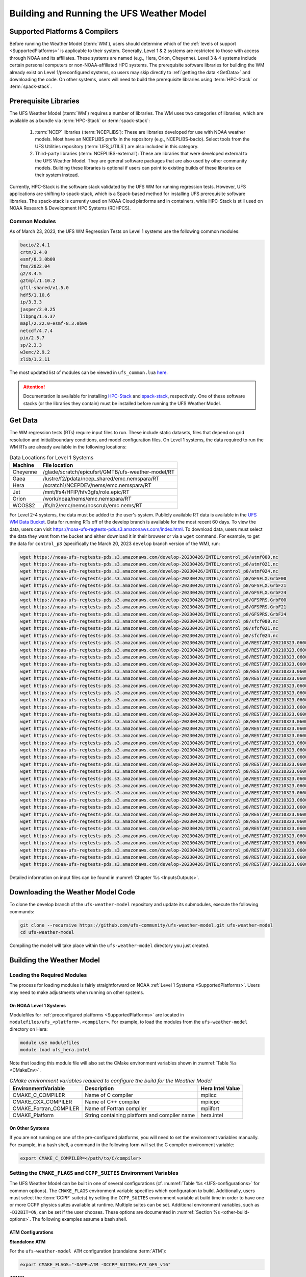 .. _BuildingAndRunning:

******************************************
Building and Running the UFS Weather Model
******************************************

===================================
Supported Platforms & Compilers
===================================
Before running the Weather Model (:term:`WM`), users should determine which of the 
:ref:`levels of support <SupportedPlatforms>` 
is applicable to their system. Generally, Level 1 & 2 systems are restricted to those with access 
through NOAA and its affiliates. These systems are named (e.g., Hera, Orion, Cheyenne). 
Level 3 & 4 systems include certain personal computers or non-NOAA-affiliated HPC systems. 
The prerequisite software libraries for building the WM already exist on Level 1/preconfigured 
systems, so users may skip directly to :ref:`getting the data <GetData>` and downloading the code. 
On other systems, users will need to build the prerequisite libraries using :term:`HPC-Stack` or :term:`spack-stack`. 

=======================
Prerequisite Libraries
=======================

The UFS Weather Model (:term:`WM`) requires a number of libraries.
The WM uses two categories of libraries, which are available as a bundle via 
:term:`HPC-Stack` or :term:`spack-stack`:

   #. :term:`NCEP` libraries (:term:`NCEPLIBS`): These are libraries developed for use with NOAA weather models.
      Most have an NCEPLIBS prefix in the repository (e.g., NCEPLIBS-bacio). Select tools from the UFS
      Utilities repository (:term:`UFS_UTILS`) are also included in this category. 

   #. Third-party libraries (:term:`NCEPLIBS-external`): These are libraries that were developed external to
      the UFS Weather Model. They are general software packages that are also used by other community models. 
      Building these libraries is optional if users can point to existing builds of these libraries on their system
      instead. 

Currently, HPC-Stack is the software stack validated by the UFS WM for running regression tests. 
However, UFS applications are shifting to spack-stack, which is a Spack-based 
method for installing UFS prerequisite software libraries. The spack-stack is currently 
used on NOAA Cloud platforms and in containers, while HPC-Stack is still used on NOAA
Research & Development HPC Systems (RDHPCS). 

.. COMMENT: Is this still true? 
   The spack-stack locations listed in :numref:`Table %s <stack-locations>` are still being validated. 

----------------
Common Modules
----------------

As of March 23, 2023, the UFS WM Regression Tests on Level 1 systems use the following common modules: 

.. code-block:: console

   bacio/2.4.1
   crtm/2.4.0
   esmf/8.3.0b09
   fms/2022.04
   g2/3.4.5
   g2tmpl/1.10.2
   gftl-shared/v1.5.0
   hdf5/1.10.6
   ip/3.3.3
   jasper/2.0.25
   libpng/1.6.37
   mapl/2.22.0-esmf-8.3.0b09
   netcdf/4.7.4
   pio/2.5.7
   sp/2.3.3
   w3emc/2.9.2
   zlib/1.2.11

The most updated list of modules can be viewed in ``ufs_common.lua`` 
`here <https://github.com/ufs-community/ufs-weather-model/blob/develop/modulefiles/ufs_common.lua>`__.

.. attention::
   Documentation is available for installing `HPC-Stack <https://hpc-stack.readthedocs.io/en/latest/>`__ 
   and `spack-stack <https://spack-stack.readthedocs.io/en/latest/>`__, respectively. 
   One of these software stacks (or the libraries they contain) must be installed before running the UFS Weather Model. 

.. COMMENT: Add spack stack (and HPC-Stack?) locations: 
   On Level 1 systems, HPC-Stack and spack-stack are installed in the following locations:

   .. _stack-locations:

   .. table:: Stack Locations

      +--------------+-----------------------------------------------------------------------------------------------------------------------------------------+
      | Platform     | HPC-Stack/spack-stack Installation                                                                                                      |
      +==============+=========================================================================================================================================+
      | WCOSS2       | N/A                                                                                                                                     |
      +--------------+-----------------------------------------------------------------------------------------------------------------------------------------+
      | Hera (Intel) | HPC-Stack: /scratch1/NCEPDEV/nems/role.epic/hpc-stack/libs/intel-2022.1.2/modulefiles/stack                                             |
      |              |                                                                                                                                         |
      |              | spack-stack: /scratch1/NCEPDEV/jcsda/jedipara/spack-stack/modulefiles                                                                   |
      +--------------+-----------------------------------------------------------------------------------------------------------------------------------------+
      | Hera (GNU)   | HPC-Stack: /scratch1/NCEPDEV/nems/role.epic/hpc-stack/libs/gnu-9.2/modulefiles/stack                                                    |
      |              |                                                                                                                                         |
      |              | spack-stack: /scratch1/NCEPDEV/global/spack-stack/spack-stack-v1/envs/skylab-3.0.0-intel-2021.5.0/install/modulefiles/Core              |
      +--------------+-----------------------------------------------------------------------------------------------------------------------------------------+
      | Gaea         | HPC-Stack: /lustre/f2/dev/role.epic/contrib/hpc-stack/intel-2021.3.0_noarch/modulefiles/stack                                           |
      |              |                                                                                                                                         |
      |              | spack-stack: /lustre/f2/pdata/esrl/gsd/spack-stack/modulefiles                                                                          |
      +--------------+-----------------------------------------------------------------------------------------------------------------------------------------+
      | Jet          | HPC-Stack: /mnt/lfs4/HFIP/hfv3gfs/role.epic/hpc-stack/libs/intel-2022.1.2/modulefiles/stack                                             |
      |              |                                                                                                                                         |
      |              | spack-stack: Coming soon!                                                                                                               |
      +--------------+-----------------------------------------------------------------------------------------------------------------------------------------+
      | Orion        | HPC-Stack: /work/noaa/epic-ps/role-epic-ps/hpc-stack/libs/intel-2022.1.2/modulefiles/stack                                              |
      |              |                                                                                                                                         |
      |              | spack-stack: /work/noaa/da/role-da/spack-stack/modulefiles                                                                              |
      +--------------+-----------------------------------------------------------------------------------------------------------------------------------------+
      | Cheyenne     | HPC-Stack: /glade/work/epicufsrt/contrib/hpc-stack/intel2022.1/modulefiles/stack                                                        |
      | (Intel)      |                                                                                                                                         |
      |              | spack-stack: /glade/work/jedipara/cheyenne/spack-stack/modulefiles/misc                                                                 |
      +--------------+-----------------------------------------------------------------------------------------------------------------------------------------+
      | Cheyenne     | HPC-Stack: /glade/work/epicufsrt/contrib/hpc-stack/gnu10.1.0/modulefiles/stack                                                          |
      | (GNU)        |                                                                                                                                         |
      |              | spack-stack: /glade/work/jedipara/cheyenne/spack-stack/spack-stack-feature-r2d2-mysql/envs/unified-4.0.0-rc1/install/modulefiles/Core   |
      +--------------+-----------------------------------------------------------------------------------------------------------------------------------------+
      | NOAA Cloud   | HPC-Stack: N/A                                                                                                                          |
      | (AWS/GCP/    |                                                                                                                                         |
      | Azure)       | spack-stack: /contrib/spack-stack/modulefiles/core                                                                                      |
      +--------------+-----------------------------------------------------------------------------------------------------------------------------------------+

   On Level 2-4 Systems, users will need to install the HPC-Stack or the spack-stack and load the appropriate modules. 
   The `HPC-Stack <https://hpc-stack.readthedocs.io/en/latest/>`__ and 
   `spack-stack <https://spack-stack.readthedocs.io/en/latest/>`__ documentation is the authoritative 
   source for details on installation and configuration of each respective stack. 

.. _GetData:

============
Get Data
============

The WM regression tests (RTs) require input files to run. 
These include static datasets, files that depend on grid resolution and 
initial/boundary conditions, and model configuration files. On Level 1 systems, 
the data required to run the WM RTs are already available in the following locations: 

.. _DataLocations:
.. table:: Data Locations for Level 1 Systems

   +--------------+-----------------------------------------------------+
   | Machine      | File location                                       |
   +==============+=====================================================+
   | Cheyenne     | /glade/scratch/epicufsrt/GMTB/ufs-weather-model/RT  |
   +--------------+-----------------------------------------------------+
   | Gaea         | /lustre/f2/pdata/ncep_shared/emc.nemspara/RT        |
   +--------------+-----------------------------------------------------+
   | Hera         | /scratch1/NCEPDEV/nems/emc.nemspara/RT              |
   +--------------+-----------------------------------------------------+
   | Jet          | /mnt/lfs4/HFIP/hfv3gfs/role.epic/RT                 |
   +--------------+-----------------------------------------------------+
   | Orion        | /work/noaa/nems/emc.nemspara/RT                     |
   +--------------+-----------------------------------------------------+
   | WCOSS2       | /lfs/h2/emc/nems/noscrub/emc.nems/RT                |
   +--------------+-----------------------------------------------------+ 

For Level 2-4 systems, the data must be added to the user's system. 
Publicly available RT data is available in the `UFS WM Data Bucket <https://registry.opendata.aws/noaa-ufs-regtests/>`__. 
Data for running RTs off of the develop branch is available for the most recent 60 days. 
To view the data, users can visit https://noaa-ufs-regtests-pds.s3.amazonaws.com/index.html. 
To download data, users must select the data they want from the bucket and either download it in their browser or via a ``wget`` command. 
For example, to get the data for ``control_p8`` (specifically the March 20, 2023 ``develop`` branch version of the WM), run: 

.. code-block:: console

   wget https://noaa-ufs-regtests-pds.s3.amazonaws.com/develop-20230426/INTEL/control_p8/atmf000.nc
   wget https://noaa-ufs-regtests-pds.s3.amazonaws.com/develop-20230426/INTEL/control_p8/atmf021.nc
   wget https://noaa-ufs-regtests-pds.s3.amazonaws.com/develop-20230426/INTEL/control_p8/atmf024.nc
   wget https://noaa-ufs-regtests-pds.s3.amazonaws.com/develop-20230426/INTEL/control_p8/GFSFLX.GrbF00
   wget https://noaa-ufs-regtests-pds.s3.amazonaws.com/develop-20230426/INTEL/control_p8/GFSFLX.GrbF21
   wget https://noaa-ufs-regtests-pds.s3.amazonaws.com/develop-20230426/INTEL/control_p8/GFSFLX.GrbF24
   wget https://noaa-ufs-regtests-pds.s3.amazonaws.com/develop-20230426/INTEL/control_p8/GFSPRS.GrbF00
   wget https://noaa-ufs-regtests-pds.s3.amazonaws.com/develop-20230426/INTEL/control_p8/GFSPRS.GrbF21
   wget https://noaa-ufs-regtests-pds.s3.amazonaws.com/develop-20230426/INTEL/control_p8/GFSPRS.GrbF24
   wget https://noaa-ufs-regtests-pds.s3.amazonaws.com/develop-20230426/INTEL/control_p8/sfcf000.nc
   wget https://noaa-ufs-regtests-pds.s3.amazonaws.com/develop-20230426/INTEL/control_p8/sfcf021.nc
   wget https://noaa-ufs-regtests-pds.s3.amazonaws.com/develop-20230426/INTEL/control_p8/sfcf024.nc
   wget https://noaa-ufs-regtests-pds.s3.amazonaws.com/develop-20230426/INTEL/control_p8/RESTART/20210323.060000.coupler.res
   wget https://noaa-ufs-regtests-pds.s3.amazonaws.com/develop-20230426/INTEL/control_p8/RESTART/20210323.060000.fv_core.res.nc
   wget https://noaa-ufs-regtests-pds.s3.amazonaws.com/develop-20230426/INTEL/control_p8/RESTART/20210323.060000.fv_core.res.tile1.nc
   wget https://noaa-ufs-regtests-pds.s3.amazonaws.com/develop-20230426/INTEL/control_p8/RESTART/20210323.060000.fv_core.res.tile2.nc
   wget https://noaa-ufs-regtests-pds.s3.amazonaws.com/develop-20230426/INTEL/control_p8/RESTART/20210323.060000.fv_core.res.tile3.nc
   wget https://noaa-ufs-regtests-pds.s3.amazonaws.com/develop-20230426/INTEL/control_p8/RESTART/20210323.060000.fv_core.res.tile4.nc
   wget https://noaa-ufs-regtests-pds.s3.amazonaws.com/develop-20230426/INTEL/control_p8/RESTART/20210323.060000.fv_core.res.tile5.nc
   wget https://noaa-ufs-regtests-pds.s3.amazonaws.com/develop-20230426/INTEL/control_p8/RESTART/20210323.060000.fv_core.res.tile6.nc
   wget https://noaa-ufs-regtests-pds.s3.amazonaws.com/develop-20230426/INTEL/control_p8/RESTART/20210323.060000.fv_srf_wnd.res.tile1.nc
   wget https://noaa-ufs-regtests-pds.s3.amazonaws.com/develop-20230426/INTEL/control_p8/RESTART/20210323.060000.fv_srf_wnd.res.tile2.nc
   wget https://noaa-ufs-regtests-pds.s3.amazonaws.com/develop-20230426/INTEL/control_p8/RESTART/20210323.060000.fv_srf_wnd.res.tile3.nc
   wget https://noaa-ufs-regtests-pds.s3.amazonaws.com/develop-20230426/INTEL/control_p8/RESTART/20210323.060000.fv_srf_wnd.res.tile4.nc
   wget https://noaa-ufs-regtests-pds.s3.amazonaws.com/develop-20230426/INTEL/control_p8/RESTART/20210323.060000.fv_srf_wnd.res.tile5.nc
   wget https://noaa-ufs-regtests-pds.s3.amazonaws.com/develop-20230426/INTEL/control_p8/RESTART/20210323.060000.fv_srf_wnd.res.tile6.nc
   wget https://noaa-ufs-regtests-pds.s3.amazonaws.com/develop-20230426/INTEL/control_p8/RESTART/20210323.060000.fv_tracer.res.tile1.nc
   wget https://noaa-ufs-regtests-pds.s3.amazonaws.com/develop-20230426/INTEL/control_p8/RESTART/20210323.060000.fv_tracer.res.tile2.nc
   wget https://noaa-ufs-regtests-pds.s3.amazonaws.com/develop-20230426/INTEL/control_p8/RESTART/20210323.060000.fv_tracer.res.tile3.nc
   wget https://noaa-ufs-regtests-pds.s3.amazonaws.com/develop-20230426/INTEL/control_p8/RESTART/20210323.060000.fv_tracer.res.tile4.nc
   wget https://noaa-ufs-regtests-pds.s3.amazonaws.com/develop-20230426/INTEL/control_p8/RESTART/20210323.060000.fv_tracer.res.tile5.nc
   wget https://noaa-ufs-regtests-pds.s3.amazonaws.com/develop-20230426/INTEL/control_p8/RESTART/20210323.060000.fv_tracer.res.tile6.nc
   wget https://noaa-ufs-regtests-pds.s3.amazonaws.com/develop-20230426/INTEL/control_p8/RESTART/20210323.060000.phy_data.tile1.nc
   wget https://noaa-ufs-regtests-pds.s3.amazonaws.com/develop-20230426/INTEL/control_p8/RESTART/20210323.060000.phy_data.tile2.nc
   wget https://noaa-ufs-regtests-pds.s3.amazonaws.com/develop-20230426/INTEL/control_p8/RESTART/20210323.060000.phy_data.tile3.nc
   wget https://noaa-ufs-regtests-pds.s3.amazonaws.com/develop-20230426/INTEL/control_p8/RESTART/20210323.060000.phy_data.tile4.nc
   wget https://noaa-ufs-regtests-pds.s3.amazonaws.com/develop-20230426/INTEL/control_p8/RESTART/20210323.060000.phy_data.tile5.nc
   wget https://noaa-ufs-regtests-pds.s3.amazonaws.com/develop-20230426/INTEL/control_p8/RESTART/20210323.060000.phy_data.tile6.nc
   wget https://noaa-ufs-regtests-pds.s3.amazonaws.com/develop-20230426/INTEL/control_p8/RESTART/20210323.060000.sfc_data.tile1.nc
   wget https://noaa-ufs-regtests-pds.s3.amazonaws.com/develop-20230426/INTEL/control_p8/RESTART/20210323.060000.sfc_data.tile2.nc
   wget https://noaa-ufs-regtests-pds.s3.amazonaws.com/develop-20230426/INTEL/control_p8/RESTART/20210323.060000.sfc_data.tile3.nc
   wget https://noaa-ufs-regtests-pds.s3.amazonaws.com/develop-20230426/INTEL/control_p8/RESTART/20210323.060000.sfc_data.tile4.nc
   wget https://noaa-ufs-regtests-pds.s3.amazonaws.com/develop-20230426/INTEL/control_p8/RESTART/20210323.060000.sfc_data.tile5.nc
   wget https://noaa-ufs-regtests-pds.s3.amazonaws.com/develop-20230426/INTEL/control_p8/RESTART/20210323.060000.sfc_data.tile6.nc

Detailed information on input files can be found in :numref:`Chapter %s <InputsOutputs>`. 

.. _DownloadingWMCode:

==================================
Downloading the Weather Model Code
==================================

To clone the develop branch of the ``ufs-weather-model`` repository and update its submodules, execute the following commands:

.. code-block:: console

  git clone --recursive https://github.com/ufs-community/ufs-weather-model.git ufs-weather-model
  cd ufs-weather-model

Compiling the model will take place within the ``ufs-weather-model`` directory you just created.

==========================
Building the Weather Model
==========================

----------------------------
Loading the Required Modules
----------------------------

The process for loading modules is fairly straightforward on NOAA :ref:`Level 1 Systems <SupportedPlatforms>`. 
Users may need to make adjustments when running on other systems. 


On NOAA Level 1 Systems
---------------------------

Modulefiles for :ref:`preconfigured platforms <SupportedPlatforms>` are located in 
``modulefiles/ufs_<platform>.<compiler>``. For example, to load the modules from the 
``ufs-weather-model`` directory on Hera:

.. code-block:: console

    module use modulefiles
    module load ufs_hera.intel

Note that loading this module file will also set the CMake environment variables shown in
:numref:`Table %s <CMakeEnv>`.

.. _CMakeEnv:

.. table:: *CMake environment variables required to configure the build for the Weather Model*

   +-------------------------+----------------------------------------------+----------------------+
   | **EnvironmentVariable** | **Description**                              | **Hera Intel Value** |
   +=========================+==============================================+======================+
   |  CMAKE_C_COMPILER       | Name of C compiler                           | mpiicc               |
   +-------------------------+----------------------------------------------+----------------------+
   |  CMAKE_CXX_COMPILER     | Name of C++ compiler                         | mpiicpc              |
   +-------------------------+----------------------------------------------+----------------------+
   |  CMAKE_Fortran_COMPILER | Name of Fortran compiler                     | mpiifort             |
   +-------------------------+----------------------------------------------+----------------------+
   |  CMAKE_Platform         | String containing platform and compiler name | hera.intel           |
   +-------------------------+----------------------------------------------+----------------------+

On Other Systems
-------------------

If you are not running on one of the pre-configured platforms, you will need to set the environment variables
manually. For example, in a bash shell, a command in the following form will set the C compiler environment variable:

.. code-block:: console

   export CMAKE_C_COMPILER=</path/to/C/compiler>

.. COMMENT: Update after Zach's PR is merged. 

------------------------------------------------------------------------
Setting the ``CMAKE_FLAGS`` and ``CCPP_SUITES`` Environment Variables
------------------------------------------------------------------------

The UFS Weather Model can be built in one of several configurations (cf. :numref:`Table %s <UFS-configurations>` for common options). 
The ``CMAKE_FLAGS`` environment variable specifies which configuration to build.
Additionally, users must select the :term:`CCPP` suite(s) by setting the ``CCPP_SUITES`` environment variable at
build time in order to have one or more CCPP physics suites available at runtime. Multiple suites can be set. 
Additional environment variables, such as ``-D32BIT=ON``, can be set if the user chooses. These options are documented 
in :numref:`Section %s <other-build-options>`. 
The following examples assume a bash shell.

ATM Configurations
---------------------

.. _atm:

**Standalone ATM**

For the ``ufs-weather-model ATM`` configuration (standalone :term:`ATM`):

.. code-block:: console

    export CMAKE_FLAGS="-DAPP=ATM -DCCPP_SUITES=FV3_GFS_v16"

.. _atmw:

**ATMW**

For the ``ufs-weather-model ATMW`` configuration (standalone ATM coupled to :term:`WW3`):

.. code-block:: console

    export CMAKE_FLAGS="-DAPP=ATMW -DCCPP_SUITES=FV3_GFS_v16"

.. _atmaero:

**ATMAERO**

For the ``ufs-weather-model ATMAERO`` configuration (standalone ATM coupled to :term:`GOCART`):

.. code-block:: console

    export CMAKE_FLAGS="-DAPP=ATMAERO -DCCPP_SUITES=FV3_GFS_v17_p8"

.. _atmaq:

**ATMAQ**

For the ``ufs-weather-model ATMAQ`` configuration (standalone ATM coupled to :term:`CMAQ`):

.. code-block:: console

    export CMAKE_FLAGS="-DAPP=ATMAQ -DCCPP_SUITES=FV3_GFS_v15p2"

.. _atml:

**ATML**

For the ``ufs-weather-model ATML`` configuration (standalone ATM coupled to :term:`LND`):

.. code-block:: console

    export CMAKE_FLAGS="-DAPP=ATML -DCCPP_SUITES=control_p8_atmlnd_sbs"

S2S Configurations 
----------------------

.. _s2s:

**S2S**

For the ``ufs-weather-model S2S`` configuration (coupled atm/ice/ocean):

.. code-block:: console

    export CMAKE_FLAGS="-DAPP=S2S -DCCPP_SUITES=FV3_GFS_v17_coupled_p8"

To turn on debugging flags, add ``-DDEBUG=ON`` flag after ``-DAPP=S2S``. Users can allow verbose build messages by running: 

.. code-block:: console

    export BUILD_VERBOSE=1

To receive atmosphere-ocean fluxes from the CMEPS :term:`mediator`, add the argument ``-DCMEPS_AOFLUX=ON``.
For example:

.. code-block:: console

    export CMAKE_FLAGS="-DAPP=S2S -DCCPP_SUITES=FV3_GFS_v17_coupled_p8_sfcocn -DCMEPS_AOFLUX=ON"

.. _s2sa:

**S2SA**

For the ``ufs-weather-model S2SA`` configuration (atm/ice/ocean/aerosols):

.. code-block:: console

    export CMAKE_FLAGS="-DAPP=S2SA -DCCPP_SUITES=FV3_GFS_2017_coupled,FV3_GFS_v15p2_coupled,FV3_GFS_v16_coupled,FV3_GFS_v16_coupled_noahmp"

..
   CHECK: DAPP flag and physics suites

.. _s2sw:

**S2SW**

For the ``ufs-weather-model S2SW`` configuration (atm/ice/ocean/wave):

.. code-block:: console

    export CMAKE_FLAGS="-DAPP=S2SW -DCCPP_SUITES=FV3_GFS_v17_coupled_p8"

.. _s2swa:

**S2SWA**

For the ``ufs-weather-model S2SWA`` configuration (atm/ice/ocean/wave/aerosols):

.. code-block:: console

    export CMAKE_FLAGS="-DAPP=S2SWA -DCCPP_SUITES=FV3_GFS_v17_coupled_p8,FV3_GFS_cpld_rasmgshocnsstnoahmp_ugwp"

.. _ng-godas:

NG-GODAS Configuration
------------------------

For the ``ufs-weather-model NG-GODAS`` configuration (atm/ocean/ice/data assimilation): 

.. code-block:: console

    export CMAKE_FLAGS="-DAPP=NG-GODAS"

.. COMMENT: Check! --> In rt.conf, no CCPP suite is set. Is there a default one?

HAFS Configurations
----------------------

.. _hafs:

**HAFS**

For the ``ufs-weather-model HAFS`` configuration (atm/ocean) in 32 bit:

.. code-block:: console

    export CMAKE_FLAGS="-DAPP=HAFS -D32BIT=ON -DCCPP_SUITES=FV3_HAFS_v0_gfdlmp_tedmf_nonsst,FV3_HAFS_v0_gfdlmp_tedmf"

.. _hafsw:

**HAFSW**

For the ``ufs-weather-model HAFSW`` configuration (atm/ocean/wave) in 32-bit with moving nest:

.. code-block:: console

    export CMAKE_FLAGS="-DAPP=HAFSW -D32BIT=ON -DMOVING_NEST=ON -DCCPP_SUITES=FV3_HAFS_v0_gfdlmp_tedmf,FV3_HAFS_v0_gfdlmp_tedmf_nonsst,FV3_HAFS_v0_thompson_tedmf_gfdlsf"

.. _hafs-all:

**HAFS-ALL**

For the ``ufs-weather-model HAFS-ALL`` configuration (data/atm/ocean/wave) in 32 bit:

.. code-block:: console

    export CMAKE_FLAGS="-DAPP=HAFS-ALL -D32BIT=ON -DCCPP_SUITES=FV3_HAFS_v0_gfdlmp_tedmf,FV3_HAFS_v0_gfdlmp_tedmf_nonsst"

LND Configurations
----------------------

.. _lnd:

**LND**

For the ``ufs-weather-model LND`` configuration (datm/land):

.. code-block:: console

    export CMAKE_FLAGS="-DAPP=LND"

------------------
Building the Model
------------------

.. COMMENT: Is the "Building the Model" section necessary? Can users just run the RT without?

The UFS Weather Model uses the CMake build system. There is a build script called ``build.sh`` in the
top-level directory of the WM repository that configures the build environment and runs the ``make``
command. This script also checks that all necessary environment variables have been set.

If any of the environment variables have not been set, the ``build.sh`` script will exit with a message similar to:

.. code-block:: console

   ./build.sh: line 11: CMAKE_Platform: Please set the CMAKE_Platform environment variable, e.g. [macosx.gnu|linux.gnu|linux.intel|hera.intel|...]

The WM can be built by running the following command from the ``ufs-weather-model`` directory:

.. code-block:: console

   ./build.sh

Once ``build.sh`` is finished, you should see the executable, named ``ufs_model``, in the ``ufs-weather-model/build/`` directory.
If it is desired to build in a different directory, specify the ``BUILD_DIR`` environment variable. For example: ``export BUILD_DIR=test_cpld``
will build in the ``ufs-weather-model/test_cpld`` directory instead.

Expert help is available through `GitHub Discussions <https://github.com/ufs-community/ufs-weather-model/discussions/categories/q-a>`__. Users may post questions there for help with difficulties related to the UFS WM.

.. _run-wm:

=================
Running the Model
=================

.. attention::
   Although the following discussions are general, users may not be able to execute the script successfully "as is" unless they are on a 
   `Tier-1 platform <https://github.com/ufs-community/ ufs-weather-model/wiki/Regression-Test-Policy-for-Weather-Model-Platforms-and-Compilers>`__.

.. _UsingRegressionTest:

--------------------------------
Using the Regression Test Script
--------------------------------

Users can run a number of preconfigured regression test cases from the ``rt.conf`` file 
using the regression test script ``rt.sh`` in the ``tests`` directory. 
``rt.sh`` is the top-level script that calls lower-level scripts to build specified 
WM configurations, set up environments, and run tests. 
Users must edit the ``rt.conf`` file to indicate which tests/configurations to run. 

.. _rt.conf:

The ``rt.conf`` File
------------------------

Each line in the PSV (Pipe-separated values) file ``rt.conf`` contains four columns of information. 
The first column specifies whether to build a test (``COMPILE``) or run a test (``RUN``). 
The second column specifies either configuration information for building a test or 
the name of a test to run.
Thus, the second column in a ``COMPILE`` line will list the application to build (e.g., ``APP=S2S``), 
the CCPP suite to use (e.g., ``SUITES=FV3_GFS_2017_coupled``), and additional build options 
(e.g., ``DEBUG=Y``) as needed. On a ``RUN`` line, the second column will contain a test name 
(e.g., ``control_p8``). The test name should match the name of one of the test files in the 
``tests/tests`` directory or, if the user is adding a new test, the name of the new test file. 
The third column of ``rt.conf`` relates to the platform; 
if blank, the test can run on any WM Tier-1 platform. 
The fourth column deals with baseline creation 
(see information on ``-c`` option :ref:`below <cmd-line-opts>` for more), 
and ``fv3`` means that the test will be included during baseline creation.

The order of lines in ``rt.conf`` matters
since ``rt.sh`` processes them sequentially; a ``RUN`` line should be preceeded
by a ``COMPILE`` line that builds the model used in the test. The following
``rt.conf`` file excerpt builds the standalone ATM model in 32-bit mode and then runs the
``control`` test:

.. COMMENT: Is the control test just the test with which other tests are compared?

.. code-block:: console

    COMPILE | -DAPP=ATM -DCCPP_SUITES=FV3_GFS_v16 -D32BIT=ON | | fv3
    RUN     | control                                        | | fv3

The ``rt.conf`` file includes a large number of tests. If the user wants to run
only specific tests, s/he can either (1) comment out the tests to be skipped (using the ``#`` prefix)
or (2) create a new file (e.g., ``my_rt.conf``), add the tests, and execute ``./rt.sh -l my_rt.conf``.

On NOAA RDHPCS
------------------

On `Tier-1 platforms <https://github.com/ufs-community/ufs-weather-model/wiki
/Regression-Test-Policy-for-Weather-Model-Platforms-and-Compilers>`__, users can run 
regression tests by editing the ``rt.conf`` file and executing:

.. code-block:: console

    ./rt.sh -l rt.conf

Users may need to add additional command line arguments or change information in the ``rt.sh`` file as well. 
This information is provided in :numref:`Section %s <rt.sh>` below. 

On Other Systems
------------------

Users on non-NOAA systems will need to make adjustments to several files in the 
``tests`` directory before running ``rt.sh``, including:
  
   * rt.sh
   * run_test.sh
   * detect_machine.sh
   * default_vars.sh
   * fv3_conf/fv3_slurm.IN_*
   * fv3_conf/compile_slurm.IN_*
   * compile.sh
   * module-setup.sh

.. COMMENT: Add details when Zach's PR is merged.

.. _rt.sh:

The ``rt.sh`` File
---------------------

This section contains additional information on command line options and troubleshooting for the ``rt.sh`` file. 

.. _cmd-line-opts:

Optional Arguments
^^^^^^^^^^^^^^^^^^^^^

To display detailed information on how to use ``rt.sh``, users can simply run ``./rt.sh``, which will output the following options: 

.. code-block:: console

   ./rt.sh -c | -e | -h | -k | -w | -d | -l <file> | -m | -n <name> | -r 
      -c  create new baseline results
      -e  use ecFlow workflow manager
      -h  display this help 
      -k  keep run directory after rt.sh is completed
      -l  runs test specified in <file>
      -m  compare against new baseline results
      -n  run single test <name>
      -r  use Rocoto workflow manager
      -w  for weekly_test, skip comparing baseline results
      -d  delete run direcotries that are not used by other tests

.. COMMENT: An -n option is discussed below. Why is this not printed when running ./rt.sh? 

When running a large number (10's or 100's) of tests, the ``-e`` or ``-r`` options can significantly
decrease testing time by using a workflow manager (ecFlow or Rocoto, respectively) to queue the jobs 
according to dependencies and run them concurrently. 
The ``-n`` option can be used to run a single test; for example, ``./rt.sh -n control`` 
will build the ATM model and run the ``control`` test. 
The ``-c`` option is used to create a baseline. New baselines are needed when code changes lead 
to result changes and therefore deviate from existing baselines on a bit-for-bit basis.

To run ``rt.sh`` using a custom configuration file and the Rocoto workflow manager, 
creat the configuration file (e.g. ``my_rt.conf``) based on the desired tests in 
``rt.conf``, and run:

.. code-block:: console

   ./rt.sh -r -l my_rt.conf

adding additional arguments as desired. 

To run a single test, users can try the following command instead of creating a ``my_rt.conf`` file:

.. code-block:: console

   ./rt.sh -r -k -n control_p8

Troubleshooting
^^^^^^^^^^^^^^^^^^

Users may need to adjust certain information in the ``rt.sh`` file, such as 
the ``'Machine'`` and ``'Account'`` variables (``$ACCNR`` and ``$MACHINE_ID``), for the tests to run 
correctly. If there is a problem with these or other variables (e.g., file paths), the output should indicate where: 

.. code-block:: console
   :emphasize-lines: 5,6

   + echo 'Machine: ' hera.intel '    Account: ' nems
   Machine:  hera.intel     Account:  nems
   + mkdir -p /scratch1/NCEPDEV/stmp4/First.Last
   mkdir: cannot create directory ‘/scratch1/NCEPDEV/stmp4/First.Last’: Permission denied
   ++ echo 'rt.sh error on line 370'
   rt.sh error on line 370

Then, users can adjust the information in ``rt.sh`` accordingly. 

.. _log-files:

Log Files
------------

The regression test generates a number of log files. The summary log file
``RegressionTests_<machine>.<compiler>.log`` in the ``tests`` directory compares
the results of the test against the baseline for a given platform and
reports the outcome: 

   * ``'Missing file'`` results when the expected files from the simulation are not found and typically occurs when the simulation did not run to completion; 
   * ``'OK'`` means that the simulation results are bit-for-bit identical to those of the baseline; 
   * ``'NOT OK'`` when the results are **not** bit-for-bit identical; and 
   * ``'Missing baseline'`` when there is no baseline data to compare against.

More detailed log files are located in the ``tests/log_<machine>.<compiler>/`` directory.
The run directory path, which corresponds to the value of ``RUNDIR`` in the ``run_<test-name>`` file, 
is particularly useful. ``$RUNDIR`` is a self-contained (i.e., sandboxed) 
directory with the executable file, initial conditions, model configuration files, 
environment setup scripts and a batch job submission script. The user can run the test 
by ``cd``-ing into ``$RUNDIR`` and invoking the command:

.. code-block:: console

    sbatch job_card

This can be particularly useful for debugging and testing code changes. Note that
``$RUNDIR`` is automatically deleted at the end of a successful regression test;
specifying the ``-k`` option retains the ``$RUNDIR``, e.g. ``./rt.sh -l rt.conf -k``.

Inside the ``$RUNDIR`` directory are a number of model configuration files (``input.nml``, 
``model_configure``, ``nems.configure``) and other application
dependent files (e.g., ``ice_in`` for the Subseasonal-to-Seasonal Application).
These model configuration files are
generated by ``rt.sh`` from the template files in the ``tests/parm`` directory.
Specific values used to fill in the template files are test-dependent and
are set in two stages. First, default values are specified in ``tests/default_vars.sh``, and
the default values are overriden if necessary by values specified in a test file
``tests/tests/<test-name>``. For example, the variable ``DT_ATMOS`` is initially assigned 1800 
in the function ``export_fv3`` of the script ``default_vars.sh``, but the test file 
``tests/tests/control`` overrides this setting by reassigning 720 to the variable.

The files ``fv3_run`` and ``job_card`` also reside in the ``$RUNDIR`` directory. 
These files are generated from the template files in the ``tests/fv3_conf``
directory. ``job_card`` is a platform-specific batch job submission script, while 
``fv3_run`` prepares the initial conditions for the test by copying relevant data from the
input data directory of a given platform to the ``$RUNDIR`` directory.
:numref:`Table %s <RTSubDirs>` summarizes the subdirectories discussed above.

.. _RTSubDirs:

.. table:: *Regression Test Subdirectories*

   +-----------------+--------------------------------------------------------------------------------------+
   | **Name**        | **Description**                                                                      |
   +=================+======================================================================================+
   | tests/          | Regression test root directory. Contains rt-related scripts and the summary log file |
   +-----------------+--------------------------------------------------------------------------------------+
   | tests/tests/    | Contains specific test files                                                         |
   +-----------------+--------------------------------------------------------------------------------------+
   | tests/parm/     | Contains templates for model configuration files                                     |
   +-----------------+--------------------------------------------------------------------------------------+
   | tests/fv3_conf/ | Contains templates for setting up initial conditions and a batch job                 |
   +-----------------+--------------------------------------------------------------------------------------+
   | tests/log_*/    | Contains fine-grained log files                                                      |
   +-----------------+--------------------------------------------------------------------------------------+


.. _new-test:

Creating a New Test
----------------------

When a developer needs to create a new test for his/her implementation, the
first step would be to identify a test in the ``tests/tests`` directory that can
be used as a basis and to examine the variables defined in the test file. As
mentioned above, some of the variables may be overrides for those defined in
``default_vars.sh``. Others may be new variables that are needed specifically
for that test. Default variables and their values are defined in the ``export_fv3``
function of the ``default_vars.sh`` script for ATM configurations, the ``export_cpl``
function for S2S configurations, and the ``export_datm`` function for the NG-GODAS configuration.
Also, the names of template files for model configuration and initial conditions
can be identified via variables ``INPUT_NML``, ``NEMS_CONFIGURE`` and ``FV3_RUN`` 
by running ``grep -n INPUT_NML *`` inside the ``tests`` and ``tests/tests`` directories.

.. COMMENT: Is NEMS_CONFIGURE still in there?

.. _UsingOpnReqTest:

---------------------------------------------
Using the Operational Requirement Test Script
---------------------------------------------
The operational requirement test script ``opnReqTest`` in the ``tests`` directory can be used to run
tests in place of ``rt.sh``. Given the name of a test, ``opnReqTest`` carries out a suite of test cases.
Each test case addresses an aspect of the requirements that new operational implementations
must satisfy. These requirements are shown in :numref:`Table %s <OperationalRequirement>`.
For the following discussions on opnReqTest, the user should note the distinction between
``'test name'`` and ``'test case'``. Examples of test names are ``control``, ``cpld_control``
and ``regional_control`` which are all found in the ``tests/tests`` directory, whereas
test case refers to any one of the operational requirements: ``thr``, ``mpi``, ``dcp``, ``rst``, ``bit`` and ``dbg``.

.. _OperationalRequirement:

.. table:: *Operational Requirements*

  +----------+-------------------------------------------------------------------------------+
  | **Case** | **Description**                                                               |
  +==========+===============================================================================+
  | thr      | Varying the number of threads produces the same results                       |
  +----------+-------------------------------------------------------------------------------+
  | mpi      | Varying the number of MPI tasks produces the same results                     |
  +----------+-------------------------------------------------------------------------------+
  | dcp      | Varying the decomposition (i.e. tile layout of FV3) produces the same results |
  +----------+-------------------------------------------------------------------------------+
  | rst      | Restarting produces the same results                                          |
  +----------+-------------------------------------------------------------------------------+
  | bit      | Model can be compiled in double/single precision and run to completion        |
  +----------+-------------------------------------------------------------------------------+
  | dbg      | Model can be compiled and run to completion in debug mode                     |
  +----------+-------------------------------------------------------------------------------+

The operational requirement testing uses the same testing framework as the regression
tests, so it is recommened that the user first read :numref:`Section %s <UsingRegressionTest>`. 
All the files in the subdirectories shown in :numref:`Table %s <RTSubDirs>` are relevant to the
operational requirement test. The only difference is that the ``opnReqTest`` script replaces ``rt.sh``.
The ``tests/opnReqTests`` directory contains
opnReqTest-specific lower-level scripts used to set up run configurations.

On `Tier-1 platforms <https://github.com/ufs-community/ ufs-weather-model/wiki
/Regression-Test-Policy-for-Weather-Model-Platforms-and-Compilers>`_, tests can
be run by invoking

.. code-block:: console

    ./opnReqTest -n <test-name>

For example, ``./opnReqTest -n control`` performs all six test cases
listed in :numref:`Table %s <OperationalRequirement>` for the ``control``
test. At the end of the run, a log file ``OpnReqTests_<machine>.<compiler>.log``
is generated in the ``tests`` directory, which informs the user whether each test case
passed or failed. The user can choose to run a specific test case by invoking

.. code-block:: console

    ./opnReqTest -n <test-name> -c <test-case>

where ``<test-case>`` is one or
more comma-separated values selected from ``thr``, ``mpi``, ``dcp``, ``rst``,
``bit``, ``dbg``. For example, ``./opnReqTest -n control -c thr,rst`` runs the
``control`` test and checks the reproducibility of threading and restart.


The user can see different command line options available to ``opnReqTest`` by
executing ``./opnReqTest -h``, which produces the following results:

.. code-block:: console
 
   Usage: opnReqTest -n <test-name> [ -c <test-case> ] [-b] [-d] [-e] [-k] [-h] [-x] [-z]

      -n  specify <test-name>

      -c  specify <test-case>
            defaults to all test-cases: thr,mpi,dcp,rst,bit,dbg,fhz
            comma-separated list of any combination of std,thr,mpi,dcp,rst,bit,dbg,fhz
            
      -b  test reproducibility for bit; compare against baseline
      -d  test reproducibility for dbg; compare against baseline
      -s  test reproducibility for std; compare against baseline
      -e  use ecFlow workflow manager
      -k  keep run directory
      -h  display this help and exit
      -x  skip compile
      -z  skip run

Frequently used options are ``-e`` to use the ecFlow
workflow manager, and ``-k`` to keep the ``$RUNDIR``. Not that the Rocoto workflow manager 
is not used operationally and therefore is not an option. 

As discussed in :numref:`Section %s <log-files>`, the variables and
values used to configure model parameters and to set up initial conditions in the
``$RUNDIR`` directory are set up in two stages. First, ``tests/default_vars.sh``
define default values; then a specific test file in the ``tests/tests`` subdirectory
either overrides the default values or creates new variables if required by the test.
The regression test treats the different test cases shown in
:numref:`Table %s <OperationalRequirement>` as different tests. Therefore, each
test case requires a test file in the ``tests/tests`` subdirectory. Examples include
``control_2threads``, ``control_decomp``, ``control_restart`` and ``control_debug``,
which are just variations of the ``control`` test to check various reproducibilities.
There are two potential issues with this approach. First, if several different
variations of a given test were created and included in the ``rt.conf`` file,
there would be too many tests to run. Second, if a new test is added by the user, s/he
will also have to create these variations. The idea behind the operational requirement test is to
automatically configure and run these variations, or test cases, given a test file.
For example, ``./opnReqTest -n control`` will run all six test cases in
:numref:`Table %s <OperationalRequirement>` based on a single ``control`` test file.
Similarly, if the user adds a new test ``new_test``, then ``./opnReqTest -n new_test`` will
run all test cases. This is done by the operational requirement test script ``opnReqTest`` by adding a third
stage of variable overrides. The related scripts can be found in the ``tests/opnReqTests``
directory.
